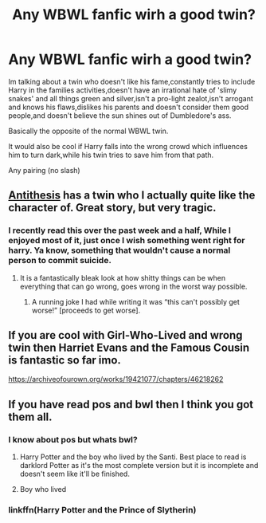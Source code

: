 #+TITLE: Any WBWL fanfic wirh a good twin?

* Any WBWL fanfic wirh a good twin?
:PROPERTIES:
:Author: Gruntingnerd123
:Score: 14
:DateUnix: 1577840053.0
:DateShort: 2020-Jan-01
:FlairText: Request
:END:
Im talking about a twin who doesn't like his fame,constantly tries to include Harry in the families activities,doesn't have an irrational hate of 'slimy snakes' and all things green and silver,isn't a pro-light zealot,isn't arrogant and knows his flaws,dislikes his parents and doesn't consider them good people,and doesn't believe the sun shines out of Dumbledore's ass.

Basically the opposite of the normal WBWL twin.

It would also be cool if Harry falls into the wrong crowd which influences him to turn dark,while his twin tries to save him from that path.

Any pairing (no slash)


** [[https://m.fanfiction.net/s/12021325/1/][Antithesis]] has a twin who I actually quite like the character of. Great story, but very tragic.
:PROPERTIES:
:Author: Shadowclonier
:Score: 7
:DateUnix: 1577857628.0
:DateShort: 2020-Jan-01
:END:

*** I recently read this over the past week and a half, While I enjoyed most of it, just once I wish something went right for harry. Ya know, something that wouldn't cause a normal person to commit suicide.
:PROPERTIES:
:Author: Donkey_Dude
:Score: 5
:DateUnix: 1577871394.0
:DateShort: 2020-Jan-01
:END:

**** It is a fantastically bleak look at how shitty things can be when everything that can go wrong, goes wrong in the worst way possible.
:PROPERTIES:
:Author: dancortens
:Score: 1
:DateUnix: 1577982424.0
:DateShort: 2020-Jan-02
:END:

***** A running joke I had while writing it was “this can't possibly get worse!” [proceeds to get worse].
:PROPERTIES:
:Author: Dragongal7
:Score: 1
:DateUnix: 1579063083.0
:DateShort: 2020-Jan-15
:END:


** If you are cool with Girl-Who-Lived and wrong twin then Harriet Evans and the Famous Cousin is fantastic so far imo.

[[https://archiveofourown.org/works/19421077/chapters/46218262]]
:PROPERTIES:
:Author: EpitomyofShyness
:Score: 2
:DateUnix: 1577876392.0
:DateShort: 2020-Jan-01
:END:


** If you have read pos and bwl then I think you got them all.
:PROPERTIES:
:Author: aslightnerd
:Score: 2
:DateUnix: 1577840746.0
:DateShort: 2020-Jan-01
:END:

*** I know about pos but whats bwl?
:PROPERTIES:
:Author: Gruntingnerd123
:Score: 1
:DateUnix: 1577844365.0
:DateShort: 2020-Jan-01
:END:

**** Harry Potter and the boy who lived by the Santi. Best place to read is darklord Potter as it's the most complete version but it is incomplete and doesn't seem like it'll be finished.
:PROPERTIES:
:Author: Garanar
:Score: 7
:DateUnix: 1577844433.0
:DateShort: 2020-Jan-01
:END:


**** Boy who lived
:PROPERTIES:
:Author: aslightnerd
:Score: 3
:DateUnix: 1577844392.0
:DateShort: 2020-Jan-01
:END:


*** linkffn(Harry Potter and the Prince of Slytherin)
:PROPERTIES:
:Author: FerusGrim
:Score: 1
:DateUnix: 1577842687.0
:DateShort: 2020-Jan-01
:END:

